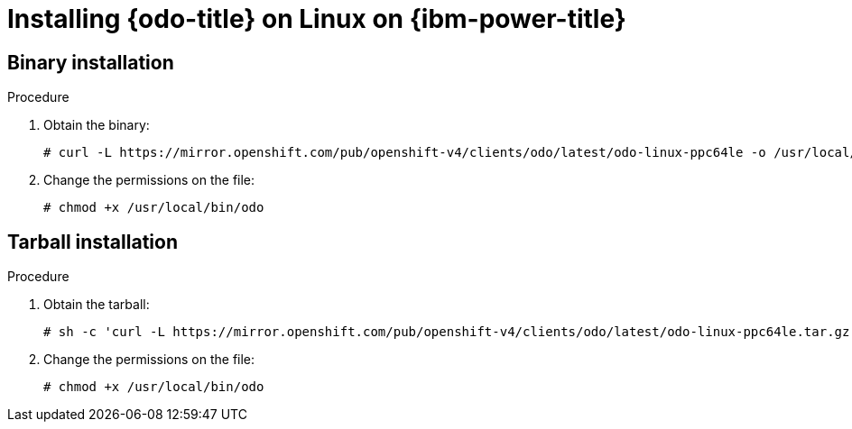 // Module included in the following assemblies:
//
// * cli_reference/developer_cli_odo/installing-odo.adoc

[id="installing-odo-on-linux-on-ibm-power_{context}"]
= Installing {odo-title} on Linux on {ibm-power-title}

[id="installing-odo-on-linux-on-ibm-power-binary_{context}"]
== Binary installation

.Procedure

. Obtain the binary:
+
[source,terminal]
----
# curl -L https://mirror.openshift.com/pub/openshift-v4/clients/odo/latest/odo-linux-ppc64le -o /usr/local/bin/odo
----

. Change the permissions on the file:
+
[source,terminal]
----
# chmod +x /usr/local/bin/odo
----

[id="installing-odo-on-linux-on-ibm-power-tarball_{context}"]
== Tarball installation

.Procedure

. Obtain the tarball:
+
[source,terminal]
----
# sh -c 'curl -L https://mirror.openshift.com/pub/openshift-v4/clients/odo/latest/odo-linux-ppc64le.tar.gz | gzip -d > /usr/local/bin/odo'
----

. Change the permissions on the file:
+
[source,terminal]
----
# chmod +x /usr/local/bin/odo
----

